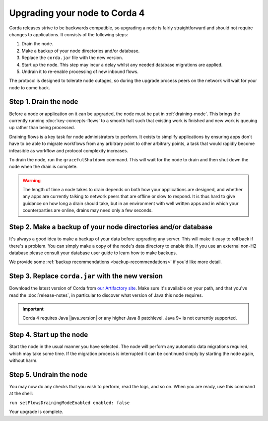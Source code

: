 Upgrading your node to Corda 4
==============================

Corda releases strive to be backwards compatible, so upgrading a node is fairly straightforward and should not require changes to
applications. It consists of the following steps:

1. Drain the node.
2. Make a backup of your node directories and/or database.
3. Replace the ``corda.jar`` file with the new version.
4. Start up the node. This step may incur a delay whilst any needed database migrations are applied.
5. Undrain it to re-enable processing of new inbound flows.

The protocol is designed to tolerate node outages, so during the upgrade process peers on the network will wait for your node to come back.

Step 1. Drain the node
----------------------

Before a node or application on it can be upgraded, the node must be put in :ref:`draining-mode`. This brings the currently running
:doc:`key-concepts-flows` to a smooth halt such that existing work is finished and new work is queuing up rather than being processed.

Draining flows is a key task for node administrators to perform. It exists to simplify applications by ensuring apps don't have to be
able to migrate workflows from any arbitrary point to other arbitrary points, a task that would rapidly become infeasible as workflow
and protocol complexity increases.

To drain the node, run the ``gracefulShutdown`` command. This will wait for the node to drain and then shut down the node when the drain
is complete.

.. warning:: The length of time a node takes to drain depends on both how your applications are designed, and whether any apps are currently
   talking to network peers that are offline or slow to respond. It is thus hard to give guidance on how long a drain should take, but in
   an environment with well written apps and in which your counterparties are online, drains may need only a few seconds.

Step 2. Make a backup of your node directories and/or database
--------------------------------------------------------------

It's always a good idea to make a backup of your data before upgrading any server. This will make it easy to roll back if there's a problem.
You can simply make a copy of the node's data directory to enable this. If you use an external non-H2 database please consult your database
user guide to learn how to make backups.

We provide some :ref:`backup recommendations <backup-recommendations>` if you'd like more detail.

Step 3. Replace ``corda.jar`` with the new version
--------------------------------------------------

Download the latest version of Corda from `our Artifactory site <https://ci-artifactory.corda.r3cev.com/artifactory/webapp/#/artifacts/browse/simple/General/corda/net/corda/corda-node>`_.
Make sure it's available on your path, and that you've read the :doc:`release-notes`, in particular to discover what version of Java this
node requires.

.. important:: Corda 4 requires Java |java_version| or any higher Java 8 patchlevel. Java 9+ is not currently supported.

Step 4. Start up the node
-------------------------

Start the node in the usual manner you have selected. The node will perform any automatic data migrations required, which may take some
time. If the migration process is interrupted it can be continued simply by starting the node again, without harm.

Step 5. Undrain the node
------------------------

You may now do any checks that you wish to perform, read the logs, and so on. When you are ready, use this command at the shell:

``run setFlowsDrainingModeEnabled enabled: false``

Your upgrade is complete.
